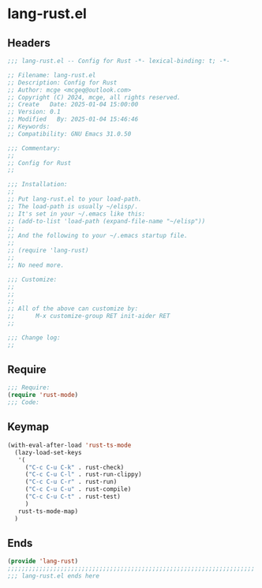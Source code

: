 * lang-rust.el
:PROPERTIES:
:HEADER-ARGS: :tangle (concat temporary-file-directory "lang-rust.el") :lexical t
:END:

** Headers

#+BEGIN_SRC emacs-lisp
  ;;; lang-rust.el -- Config for Rust -*- lexical-binding: t; -*-

  ;; Filename: lang-rust.el
  ;; Description: Config for Rust
  ;; Author: mcge <mcgeq@outlook.com>
  ;; Copyright (C) 2024, mcge, all rights reserved.
  ;; Create   Date: 2025-01-04 15:00:00
  ;; Version: 0.1
  ;; Modified   By: 2025-01-04 15:46:46
  ;; Keywords:
  ;; Compatibility: GNU Emacs 31.0.50

  ;;; Commentary:
  ;;
  ;; Config for Rust
  ;;

  ;;; Installation:
  ;;
  ;; Put lang-rust.el to your load-path.
  ;; The load-path is usually ~/elisp/.
  ;; It's set in your ~/.emacs like this:
  ;; (add-to-list 'load-path (expand-file-name "~/elisp"))
  ;;
  ;; And the following to your ~/.emacs startup file.
  ;;
  ;; (require 'lang-rust)
  ;;
  ;; No need more.

  ;;; Customize:
  ;;
  ;;
  ;;
  ;; All of the above can customize by:
  ;;      M-x customize-group RET init-aider RET
  ;;

  ;;; Change log:
  ;;

#+END_SRC


** Require
#+BEGIN_SRC emacs-lisp
;;; Require:
(require 'rust-mode)
;;; Code:
#+END_SRC

** Keymap
#+BEGIN_SRC emacs-lisp
(with-eval-after-load 'rust-ts-mode
  (lazy-load-set-keys
   '(
     ("C-c C-u C-k" . rust-check)
     ("C-c C-u C-l" . rust-run-clippy)
     ("C-c C-u C-r" . rust-run)
     ("C-c C-u C-u" . rust-compile)
     ("C-c C-u C-t" . rust-test)
     )
   rust-ts-mode-map)
  )
#+END_SRC


** Ends
#+BEGIN_SRC emacs-lisp
(provide 'lang-rust)
;;;;;;;;;;;;;;;;;;;;;;;;;;;;;;;;;;;;;;;;;;;;;;;;;;;;;;;;;;;;;;;;;;;;;;
;;; lang-rust.el ends here
#+END_SRC
